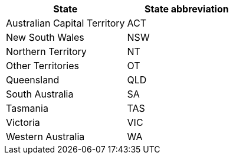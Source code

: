 [width="100%",options="header"]
|===
| State | State abbreviation
| Australian Capital Territory | ACT
| New South Wales | NSW
| Northern Territory | NT
| Other Territories | OT
| Queensland | QLD
| South Australia | SA
| Tasmania | TAS
| Victoria | VIC
| Western Australia | WA
|===
